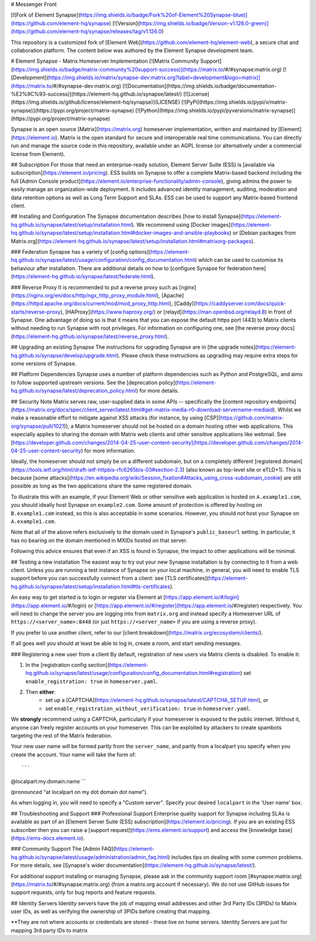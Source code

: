 # Messenger Front

[![Fork of Element Synapse](https://img.shields.io/badge/Fork%20of-Element%20Synapse-blue)](https://github.com/element-hq/synapse)
[![Version](https://img.shields.io/badge/Version-v1.126.0-green)](https://github.com/element-hq/synapse/releases/tag/v1.126.0)

This repository is a customized fork of [Element Web](https://github.com/element-hq/element-web), a secure chat and collaboration platform. The content below was authored by the Element Synapse development team.

# Element Synapse - Matrix Homeserver Implementation
[![Matrix Community Support](https://img.shields.io/badge/matrix-community%20support-success)](https://matrix.to/#/#synapse:matrix.org)
[![Development](https://img.shields.io/matrix/synapse-dev:matrix.org?label=development&logo=matrix)](https://matrix.to/#/#synapse-dev:matrix.org)
[![Documentation](https://img.shields.io/badge/documentation-%E2%9C%93-success)](https://element-hq.github.io/synapse/latest/)
[![License](https://img.shields.io/github/license/element-hq/synapse)](LICENSE)
[![PyPi](https://img.shields.io/pypi/v/matrix-synapse)](https://pypi.org/project/matrix-synapse)
[![Python](https://img.shields.io/pypi/pyversions/matrix-synapse)](https://pypi.org/project/matrix-synapse)

Synapse is an open source [Matrix](https://matrix.org) homeserver implementation, written and maintained by [Element](https://element.io). Matrix is the open standard for secure and interoperable real time communications. You can directly run and manage the source code in this repository, available under an AGPL license (or alternatively under a commercial license from Element).

## Subscription
For those that need an enterprise-ready solution, Element Server Suite (ESS) is [available via subscription](https://element.io/pricing). ESS builds on Synapse to offer a complete Matrix-based backend including the full [Admin Console product](https://element.io/enterprise-functionality/admin-console), giving admins the power to easily manage an organization-wide deployment. It includes advanced identity management, auditing, moderation and data retention options as well as Long Term Support and SLAs. ESS can be used to support any Matrix-based frontend client.

## Installing and Configuration
The Synapse documentation describes [how to install Synapse](https://element-hq.github.io/synapse/latest/setup/installation.html). We recommend using [Docker images](https://element-hq.github.io/synapse/latest/setup/installation.html#docker-images-and-ansible-playbooks) or [Debian packages from Matrix.org](https://element-hq.github.io/synapse/latest/setup/installation.html#matrixorg-packages).

### Federation
Synapse has a variety of [config options](https://element-hq.github.io/synapse/latest/usage/configuration/config_documentation.html) which can be used to customise its behaviour after installation. There are additional details on how to [configure Synapse for federation here](https://element-hq.github.io/synapse/latest/federate.html).

### Reverse Proxy
It is recommended to put a reverse proxy such as [nginx](https://nginx.org/en/docs/http/ngx_http_proxy_module.html), [Apache](https://httpd.apache.org/docs/current/mod/mod_proxy_http.html), [Caddy](https://caddyserver.com/docs/quick-starts/reverse-proxy), [HAProxy](https://www.haproxy.org/) or [relayd](https://man.openbsd.org/relayd.8) in front of Synapse. One advantage of doing so is that it means that you can expose the default https port (443) to Matrix clients without needing to run Synapse with root privileges. For information on configuring one, see [the reverse proxy docs](https://element-hq.github.io/synapse/latest/reverse_proxy.html).

## Upgrading an existing Synapse
The instructions for upgrading Synapse are in [the upgrade notes](https://element-hq.github.io/synapse/develop/upgrade.html). Please check these instructions as upgrading may require extra steps for some versions of Synapse.

## Platform Dependencies
Synapse uses a number of platform dependencies such as Python and PostgreSQL, and aims to follow supported upstream versions. See the [deprecation policy](https://element-hq.github.io/synapse/latest/deprecation_policy.html) for more details.

## Security Note
Matrix serves raw, user-supplied data in some APIs -- specifically the [content repository endpoints](https://matrix.org/docs/spec/client_server/latest.html#get-matrix-media-r0-download-servername-mediaid). Whilst we make a reasonable effort to mitigate against XSS attacks (for instance, by using [CSP](https://github.com/matrix-org/synapse/pull/1021)), a Matrix homeserver should not be hosted on a domain hosting other web applications. This especially applies to sharing the domain with Matrix web clients and other sensitive applications like webmail. See [https://developer.github.com/changes/2014-04-25-user-content-security](https://developer.github.com/changes/2014-04-25-user-content-security) for more information.

Ideally, the homeserver should not simply be on a different subdomain, but on a completely different [registered domain](https://tools.ietf.org/html/draft-ietf-httpbis-rfc6265bis-03#section-2.3) (also known as top-level site or eTLD+1). This is because [some attacks](https://en.wikipedia.org/wiki/Session_fixation#Attacks_using_cross-subdomain_cookie) are still possible as long as the two applications share the same registered domain.

To illustrate this with an example, if your Element Web or other sensitive web application is hosted on ``A.example1.com``, you should ideally host Synapse on ``example2.com``. Some amount of protection is offered by hosting on ``B.example1.com`` instead, so this is also acceptable in some scenarios. However, you should *not* host your Synapse on ``A.example1.com``.

Note that all of the above refers exclusively to the domain used in Synapse's ``public_baseurl`` setting. In particular, it has no bearing on the domain mentioned in MXIDs hosted on that server.

Following this advice ensures that even if an XSS is found in Synapse, the impact to other applications will be minimal.

## Testing a new installation
The easiest way to try out your new Synapse installation is by connecting to it from a web client. Unless you are running a test instance of Synapse on your local machine, in general, you will need to enable TLS support before you can successfully connect from a client: see [TLS certificates](https://element-hq.github.io/synapse/latest/setup/installation.html#tls-certificates).

An easy way to get started is to login or register via Element at [https://app.element.io/#/login](https://app.element.io/#/login) or [https://app.element.io/#/register](https://app.element.io/#/register) respectively. You will need to change the server you are logging into from ``matrix.org`` and instead specify a Homeserver URL of ``https://<server_name>:8448`` (or just ``https://<server_name>`` if you are using a reverse proxy).

If you prefer to use another client, refer to our [client breakdown](https://matrix.org/ecosystem/clients/).

If all goes well you should at least be able to log in, create a room, and start sending messages.

### Registering a new user from a client
By default, registration of new users via Matrix clients is disabled. To enable it:

1. In the [registration config section](https://element-hq.github.io/synapse/latest/usage/configuration/config_documentation.html#registration) set ``enable_registration: true`` in ``homeserver.yaml``.
2. Then **either**:
	* set up a [CAPTCHA](https://element-hq.github.io/synapse/latest/CAPTCHA_SETUP.html), or
	* set ``enable_registration_without_verification: true`` in ``homeserver.yaml``.

We **strongly** recommend using a CAPTCHA, particularly if your homeserver is exposed to the public internet. Without it, anyone can freely register accounts on your homeserver. This can be exploited by attackers to create spambots targeting the rest of the Matrix federation.

Your new user name will be formed partly from the ``server_name``, and partly from a localpart you specify when you create the account. Your name will take the form of::

```
@localpart:my.domain.name
```

(pronounced "at localpart on my dot domain dot name").

As when logging in, you will need to specify a "Custom server".  Specify your desired ``localpart`` in the 'User name' box.

## Troubleshooting and Support
### Professional Support
Enterprise quality support for Synapse including SLAs is available as part of an [Element Server Suite (ESS) subscription](https://element.io/pricing). If you are an existing ESS subscriber then you can raise a [support request](https://ems.element.io/support) and access the [knowledge base](https://ems-docs.element.io).

### Community Support
The [Admin FAQ](https://element-hq.github.io/synapse/latest/usage/administration/admin_faq.html) includes tips on dealing with some common problems. For more details, see [Synapse's wider documentation](https://element-hq.github.io/synapse/latest/).

For additional support installing or managing Synapse, please ask in the community support room [#synapse:matrix.org](https://matrix.to/#/#synapse:matrix.org) (from a matrix.org account if necessary). We do not use GitHub issues for support requests, only for bug reports and feature requests.

## Identity Servers
Identity servers have the job of mapping email addresses and other 3rd Party IDs (3PIDs) to Matrix user IDs, as well as verifying the ownership of 3PIDs before creating that mapping.

**They are not where accounts or credentials are stored - these live on home servers. Identity Servers are just for mapping 3rd party IDs to matrix